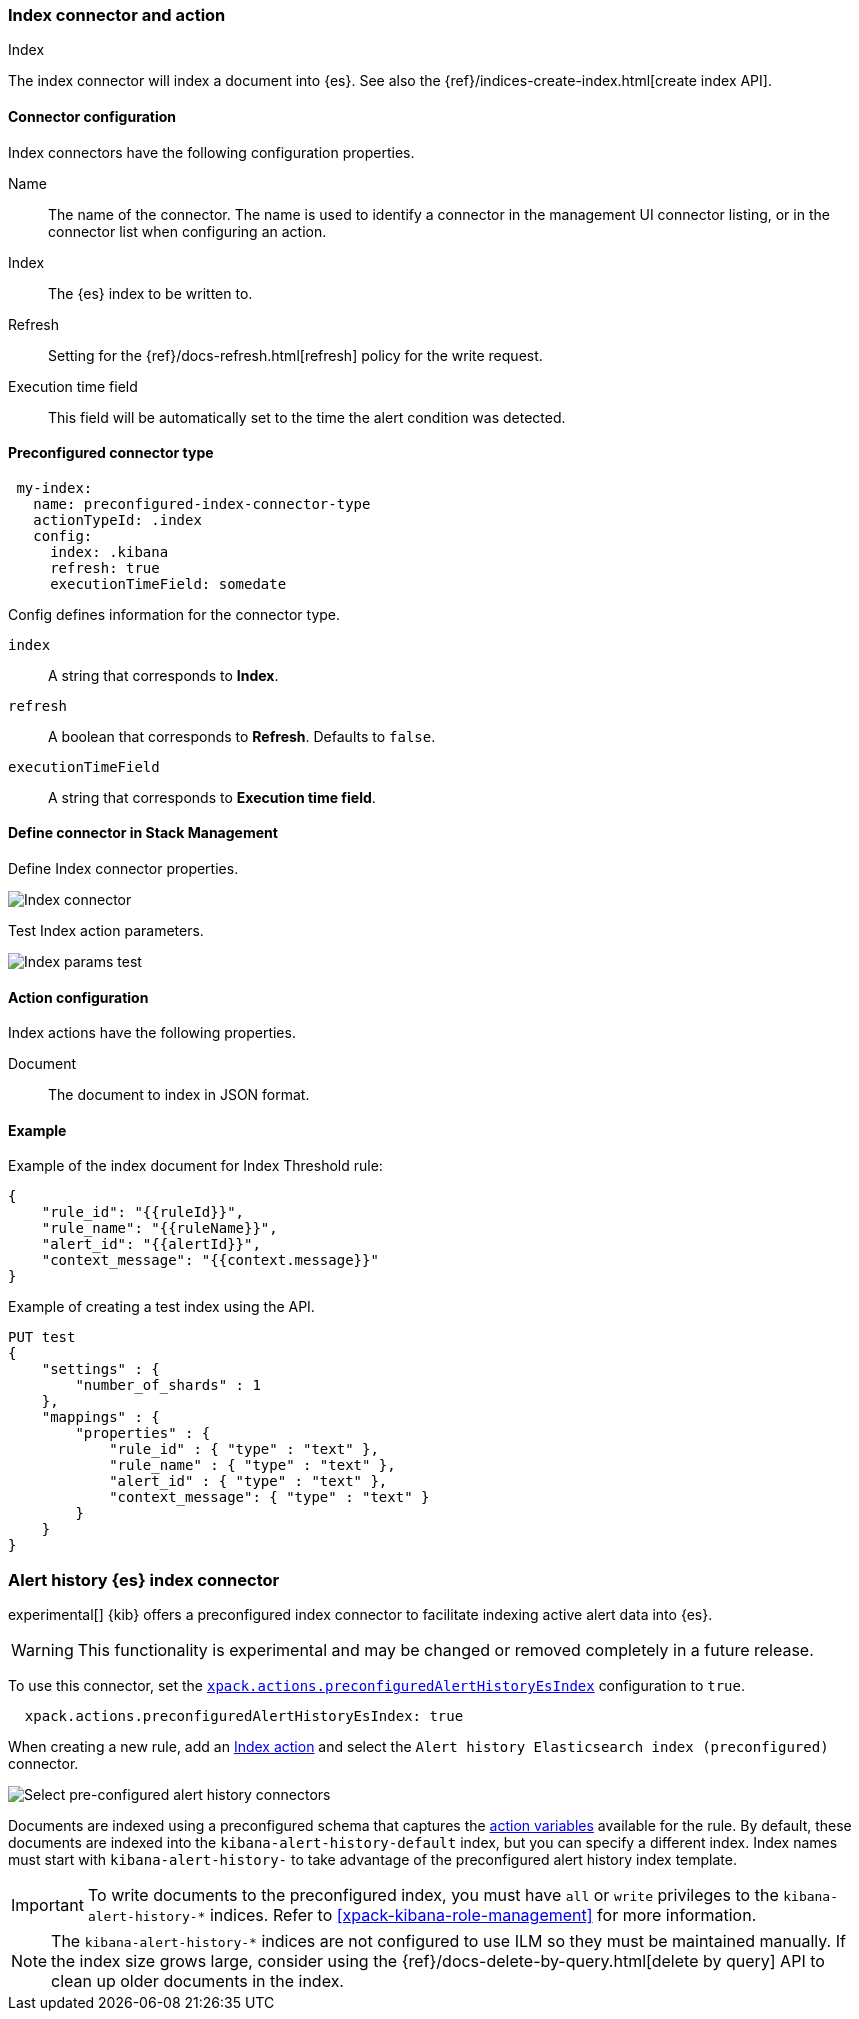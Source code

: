 [role="xpack"]
[[index-action-type]]
=== Index connector and action
++++
<titleabbrev>Index</titleabbrev>
++++

The index connector will index a document into {es}. See also the {ref}/indices-create-index.html[create index API].

[float]
[[index-connector-configuration]]
==== Connector configuration

Index connectors have the following configuration properties.

Name::      The name of the connector. The name is used to identify a  connector in the management UI connector listing, or in the connector list when configuring an action.
Index::     The {es} index to be written to.
Refresh::   Setting for the {ref}/docs-refresh.html[refresh] policy for the write request.
Execution time field::  This field will be automatically set to the time the alert condition was detected.

[float]
[[Preconfigured-index-configuration]]
==== Preconfigured connector type

[source,text]
--
 my-index:
   name: preconfigured-index-connector-type
   actionTypeId: .index
   config:
     index: .kibana
     refresh: true
     executionTimeField: somedate
--

Config defines information for the connector type.

`index`:: A string that corresponds to *Index*.
`refresh`:: A boolean that corresponds to *Refresh*. Defaults to `false`.
`executionTimeField`:: A string that corresponds to *Execution time field*.

[float]
[[define-index-ui]]
==== Define connector in Stack Management

Define Index connector properties.

[role="screenshot"]
image::management/connectors/images/index-connector.png[Index connector]

Test Index action parameters.

[role="screenshot"]
image::management/connectors/images/index-params-test.png[Index params test]

[float]
[[index-action-configuration]]
==== Action configuration

Index actions have the following properties.

Document::  The document to index in JSON format.

[float]
[[index-action-example]]
==== Example

Example of the index document for Index Threshold rule:

[source,text]
--------------------------------------------------
{
    "rule_id": "{{ruleId}}",
    "rule_name": "{{ruleName}}",
    "alert_id": "{{alertId}}",
    "context_message": "{{context.message}}"
} 
--------------------------------------------------

Example of creating a test index using the API.

[source,text]
--------------------------------------------------
PUT test
{
    "settings" : {
        "number_of_shards" : 1
    },
    "mappings" : {
        "properties" : {
            "rule_id" : { "type" : "text" },
            "rule_name" : { "type" : "text" },
            "alert_id" : { "type" : "text" },
            "context_message": { "type" : "text" }
        }
    }
}
--------------------------------------------------

[float]
[[preconfigured-connector-alert-history]]
=== Alert history {es} index connector

experimental[] {kib} offers a preconfigured index connector to facilitate indexing active alert data into {es}.

[WARNING]
==================================================
This functionality is experimental and may be changed or removed completely in a future release.
==================================================

To use this connector, set the <<action-settings, `xpack.actions.preconfiguredAlertHistoryEsIndex`>> configuration to `true`. 

```js
  xpack.actions.preconfiguredAlertHistoryEsIndex: true
```

When creating a new rule, add an <<index-action-type, Index action>> and select the `Alert history Elasticsearch index (preconfigured)` connector.

[role="screenshot"]
image::images/pre-configured-alert-history-connector.png[Select pre-configured alert history connectors]

Documents are indexed using a preconfigured schema that captures the <<defining-rules-actions-variables, action variables>> available for the rule. By default, these documents are indexed into the `kibana-alert-history-default` index, but you can specify a different index. Index names must start with `kibana-alert-history-` to take advantage of the preconfigured alert history index template.

[IMPORTANT]
==============================================
To write documents to the preconfigured index, you must have `all` or `write` privileges to the `kibana-alert-history-*` indices. Refer to <<xpack-kibana-role-management>> for more information.
==============================================

[NOTE]
==================================================
The `kibana-alert-history-*` indices are not configured to use ILM so they must be maintained manually. If the index size grows large,
consider using the {ref}/docs-delete-by-query.html[delete by query] API to clean up older documents in the index.
==================================================